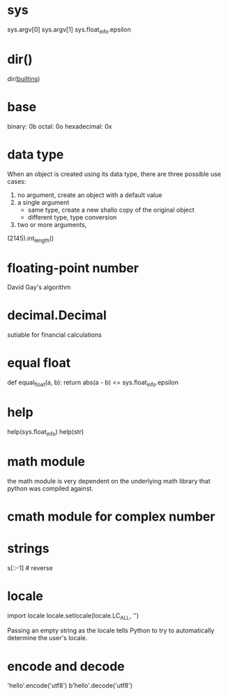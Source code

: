 * sys
sys.argv[0]
sys.argv[1]
sys.float_info.epsilon

* dir()
dir(__builtins__)

* base
binary: 0b
octal: 0o
hexadecimal: 0x

* data type
When an object is created using its data type, there are three possible use cases:
1. no argument, create an object with a default value
2. a single argument
   - same type, create a new shallo copy of the original object
   - different type, type conversion
3. two or more arguments,

(2145).int_length()


* floating-point number
David Gay's algorithm

* decimal.Decimal
sutiable for financial calculations

* equal float
def equal_float(a, b):
    return abs(a - b) <= sys.float_info.epsilon

* help
help(sys.float_info)
help(str)
* math module
the math module is very dependent on the underlying math library that python was compiled against.


* cmath module for complex number

* strings
s[::-1] # reverse

* locale
import locale
locale.setlocale(locale.LC_ALL, '')

Passing an empty string as the locale tells Python to try to automatically determine the user's locale.

* encode and decode
'hello'.encode('utf8')
b'hello'.decode('utf8')




